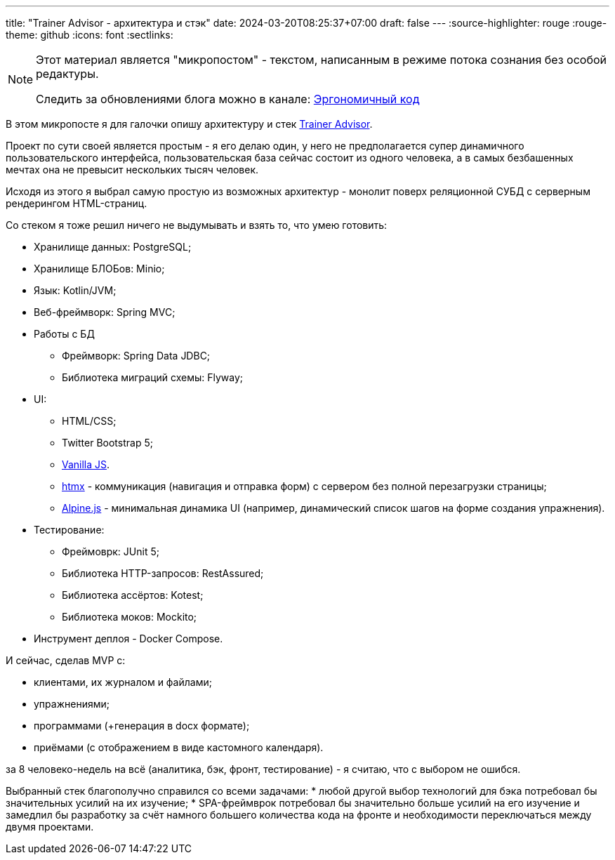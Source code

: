 ---
title: "Trainer Advisor - архитектура и стэк"
date: 2024-03-20T08:25:37+07:00
draft: false
---
:source-highlighter: rouge
:rouge-theme: github
:icons: font
:sectlinks:

[NOTE]
--
Этот материал является "микропостом" - текстом, написанным в режиме потока сознания без особой редактуры.

Следить за обновлениями блога можно в канале: https://t.me/ergonomic_code[Эргономичный код]
--

В этом микропосте я для галочки опишу архитектуру и стек link:++{{<ref "/microposts/23/11/qyoga">}}++[Trainer Advisor].

Проект по сути своей является простым - я его делаю один, у него не предполагается супер динамичного пользовательского интерфейса, пользовательская база сейчас состоит из одного человека, а в самых безбашенных мечтах она не превысит нескольких тысяч человек.

Исходя из этого я выбрал самую простую из возможных архитектур - монолит поверх реляционной СУБД с серверным рендерингом HTML-страниц.

Со стеком я тоже решил ничего не выдумывать и взять то, что умею готовить:

* Хранилище данных: PostgreSQL;
* Хранилище БЛОБов: Minio;
* Язык: Kotlin/JVM;
* Веб-фреймворк: Spring MVC;
* Работы с БД
** Фреймворк: Spring Data JDBC;
** Библиотека миграций схемы: Flyway;
* UI: 
** HTML/CSS;
** Twitter Bootstrap 5;
** http://vanilla-js.com/[Vanilla JS].
** https://htmx.org[htmx] - коммуникация (навигация и отправка форм) с сервером без полной перезагрузки страницы;
** https://alpinejs.dev[Alpine.js] - минимальная динамика UI (например, динамический список шагов на форме создания упражнения).
* Тестирование:
** Фреймоврк: JUnit 5;
** Библиотека HTTP-запросов: RestAssured;
** Библиотека ассёртов: Kotest;
** Библиотека моков: Mockito;
* Инструмент деплоя - Docker Compose.

И сейчас, сделав MVP с:

* клиентами, их журналом и файлами;
* упражнениями;
* программами (+генерация в docx формате);
* приёмами (с отображением в виде кастомного календаря).

за 8 человеко-недель на всё (аналитика, бэк, фронт, тестирование) - я считаю, что с выбором не ошибся.

Выбранный стек благополучно справился со всеми задачами:
* любой другой выбор технологий для бэка потребовал бы значительных усилий на их изучение;
* SPA-фреймврок потребовал бы значительно больше усилий на его изучение и замедлил бы разработку за счёт намного большего количества кода на фронте и необходимости переключаться между двумя проектами.